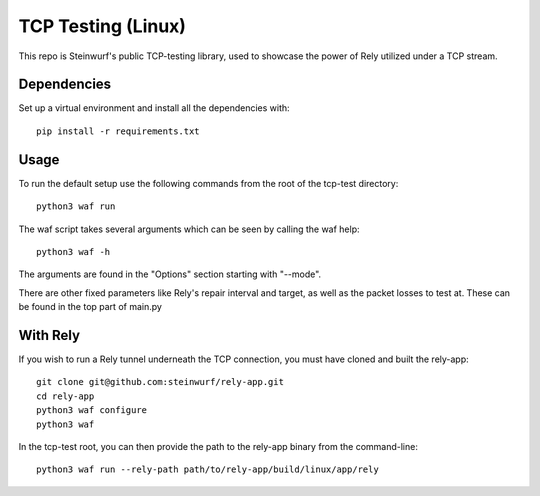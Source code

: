 ===================
TCP Testing (Linux)
===================

This repo is Steinwurf's public TCP-testing library, used to showcase the power of Rely utilized under a TCP stream.

Dependencies
------------

Set up a virtual environment and install all the dependencies with::

    pip install -r requirements.txt

Usage
-----

To run the default setup use the following commands from the root of the tcp-test directory::

    python3 waf run

The waf script takes several arguments which can be seen by calling the waf help::

    python3 waf -h

The arguments are found in the "Options" section starting with "--mode".

There are other fixed parameters like Rely's repair interval and target, as well as the packet losses to test at. These can be found in the top part of main.py

With Rely
---------

If you wish to run a Rely tunnel underneath the TCP connection, you must have cloned and built the rely-app::

    git clone git@github.com:steinwurf/rely-app.git
    cd rely-app
    python3 waf configure
    python3 waf

In the tcp-test root, you can then provide the path to the rely-app binary from the command-line::

    python3 waf run --rely-path path/to/rely-app/build/linux/app/rely

